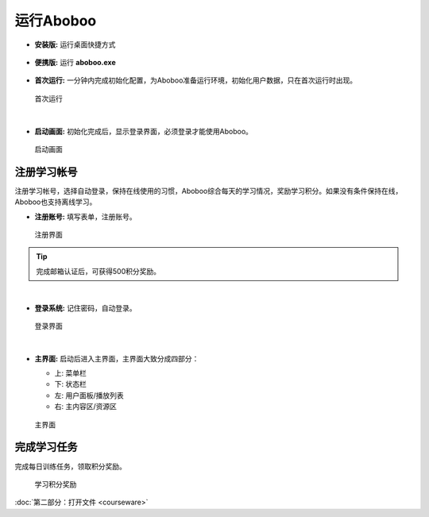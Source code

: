 ============
运行Aboboo
============

* **安装版:** 运行桌面快捷方式 

  .. figure:: /images/run-shortcut.png
    :align: center

* **便携版:** 运行 **aboboo.exe**  
  
  .. figure:: /images/run-program.png
    :align: center

* **首次运行:** 一分钟内完成初始化配置，为Aboboo准备运行环境，初始化用户数据，只在首次运行时出现。
  
  .. figure:: /images/first-run.png
    :align: center

    首次运行
|

* **启动画面:** 初始化完成后，显示登录界面，必须登录才能使用Aboboo。

  .. figure:: /images/splash-screen.png
    :align: center

    启动画面

注册学习帐号
==================
注册学习帐号，选择自动登录，保持在线使用的习惯，Aboboo综合每天的学习情况，奖励学习积分。如果没有条件保持在线，Aboboo也支持离线学习。

* **注册账号:** 填写表单，注册账号。

  .. figure:: /images/signup-form.png
    :align: center

    注册界面

.. tip:: 完成邮箱认证后，可获得500积分奖励。

|

* **登录系统:** 记住密码，自动登录。

  .. figure:: /images/setup-auto-login.png
    :align: center

    登录界面

|

* **主界面:** 启动后进入主界面，主界面大致分成四部分：

  * 上: 菜单栏
  * 下: 状态栏
  * 左: 用户面板/播放列表
  * 右: 主内容区/资源区

  .. figure:: /images/main-screen.png
    :align: center

    主界面


完成学习任务
==================

完成每日训练任务，领取积分奖励。
  
  .. figure:: /images/daily-bonus.png
    :align: center

    学习积分奖励


:doc:`第二部分：打开文件 <courseware>`
